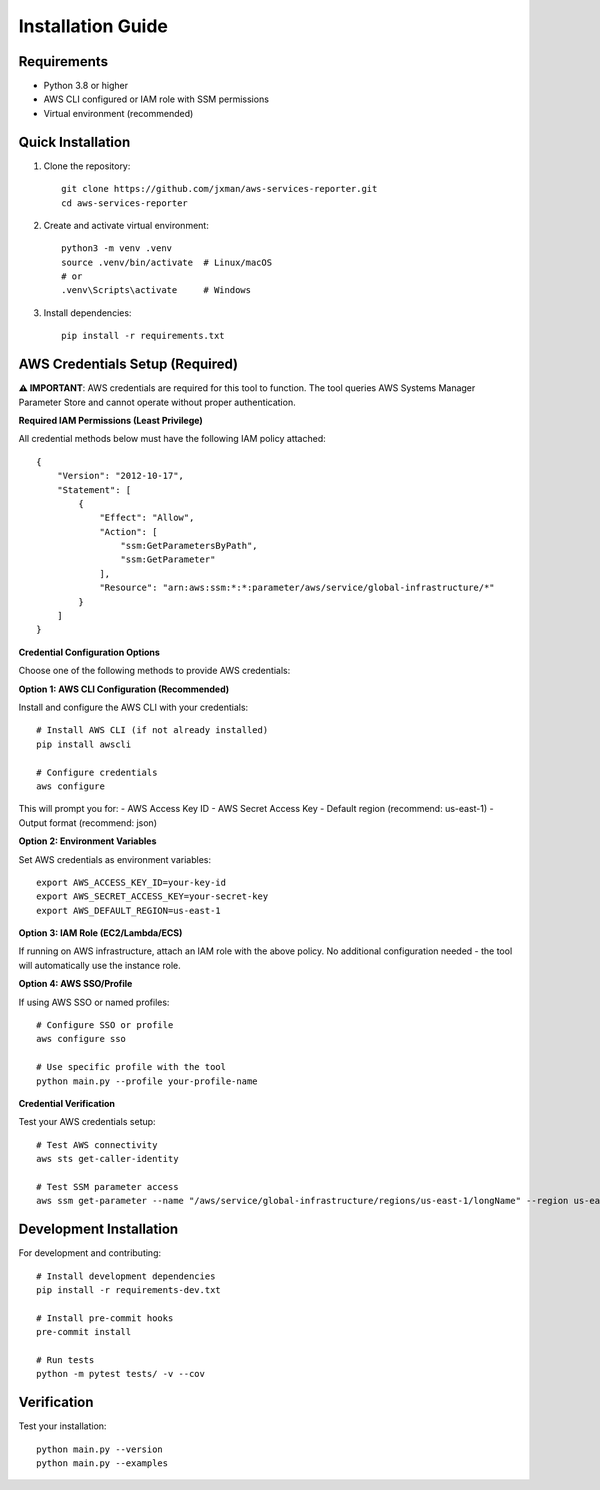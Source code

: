 Installation Guide
==================

Requirements
------------

* Python 3.8 or higher
* AWS CLI configured or IAM role with SSM permissions
* Virtual environment (recommended)

Quick Installation
------------------

1. Clone the repository::

    git clone https://github.com/jxman/aws-services-reporter.git
    cd aws-services-reporter

2. Create and activate virtual environment::

    python3 -m venv .venv
    source .venv/bin/activate  # Linux/macOS
    # or
    .venv\Scripts\activate     # Windows

3. Install dependencies::

    pip install -r requirements.txt

AWS Credentials Setup (Required)
----------------------------------

**⚠️ IMPORTANT**: AWS credentials are required for this tool to function. The tool queries AWS Systems Manager Parameter Store and cannot operate without proper authentication.

**Required IAM Permissions (Least Privilege)**

All credential methods below must have the following IAM policy attached::

    {
        "Version": "2012-10-17",
        "Statement": [
            {
                "Effect": "Allow",
                "Action": [
                    "ssm:GetParametersByPath",
                    "ssm:GetParameter"
                ],
                "Resource": "arn:aws:ssm:*:*:parameter/aws/service/global-infrastructure/*"
            }
        ]
    }

**Credential Configuration Options**

Choose one of the following methods to provide AWS credentials:

**Option 1: AWS CLI Configuration (Recommended)**

Install and configure the AWS CLI with your credentials::

    # Install AWS CLI (if not already installed)
    pip install awscli

    # Configure credentials
    aws configure

This will prompt you for:
- AWS Access Key ID
- AWS Secret Access Key
- Default region (recommend: us-east-1)
- Output format (recommend: json)

**Option 2: Environment Variables**

Set AWS credentials as environment variables::

    export AWS_ACCESS_KEY_ID=your-key-id
    export AWS_SECRET_ACCESS_KEY=your-secret-key
    export AWS_DEFAULT_REGION=us-east-1

**Option 3: IAM Role (EC2/Lambda/ECS)**

If running on AWS infrastructure, attach an IAM role with the above policy.
No additional configuration needed - the tool will automatically use the instance role.

**Option 4: AWS SSO/Profile**

If using AWS SSO or named profiles::

    # Configure SSO or profile
    aws configure sso

    # Use specific profile with the tool
    python main.py --profile your-profile-name

**Credential Verification**

Test your AWS credentials setup::

    # Test AWS connectivity
    aws sts get-caller-identity

    # Test SSM parameter access
    aws ssm get-parameter --name "/aws/service/global-infrastructure/regions/us-east-1/longName" --region us-east-1

Development Installation
------------------------

For development and contributing::

    # Install development dependencies
    pip install -r requirements-dev.txt

    # Install pre-commit hooks
    pre-commit install

    # Run tests
    python -m pytest tests/ -v --cov

Verification
------------

Test your installation::

    python main.py --version
    python main.py --examples
